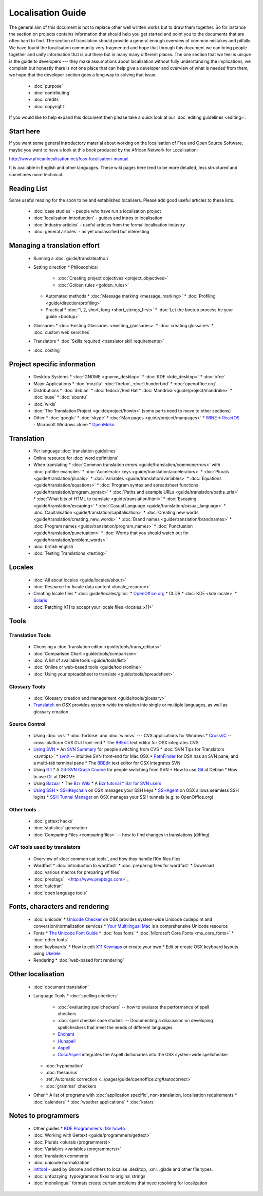 
.. _../pages/guide/start#localisation_guide:

Localisation Guide
******************

The general aim of this document is not to replace other well written works but to draw them together.  So for instance the section on projects contains information that should help you get started and point you to the documents that are often hard to find.  The section of translation should provide a general enough overview of common mistakes and pitfalls.  We have found the localisation community very fragmented and hope that through this document we can bring people together and unify information that is out there but in many many different places.  The one section that we feel is unique is the guide to developers --- they make assumptions about localisation without fully understanding the implications, we complain but honestly there is not one place that can help give a developer and overview of what is needed from them, we hope that the developer section goes a long way to solving that issue.

  * :doc:`purpose`
  * :doc:`contributing`
  * :doc:`credits`
  * :doc:`copyright`

If you would like to help expand this document then please take a quick look at our :doc:`editing guidelines <editing>`.

.. _../pages/guide/start#start_here:

Start here
==========

If you want some general introductory material about working on the localisation of Free and Open Source Software, maybe you want to have a look at this book produced by the African Network for Localisation:

http://www.africanlocalisation.net/foss-localisation-manual

It is available in English and other languages. These wiki pages here tend to be more detailed, less structured and sometimes more technical.

.. _../pages/guide/start#reading_list:

Reading List
============

Some useful reading for the soon to be and established localisers.  Please add good useful articles to these lists.

  * :doc:`case studies` - people who have run a localisation project
  * :doc:`localisation introduction` - guides and intros to localisation
  * :doc:`industry articles` - useful articles from the formal localisation industry
  * :doc:`general articles` - as yet unclassified but interesting

.. _../pages/guide/start#managing_a_translation_effort:

Managing a translation effort
=============================

  * Running a :doc:`guide/translateathon`
  * Setting direction
    * Philosophical
      * :doc:`Creating project objectives <project_objectives>`
      * :doc:`Golden rules <golden_rules>`
    * Automated methods
      * :doc:`Message marking <message_marking>`
      * :doc:`Profiling <guide/direction/profiling>`
    * Practical
      * :doc:`1, 2, short, long <short_strings_first>`
      * :doc:`Let the bootup process be your guide <bootup>`
  * Glossaries
    * :doc:`Existing Glossaries <existing_glossaries>`
    * :doc:`creating glossaries`
    * :doc:`custom web searches`
  * Translators
    * :doc:`Skills required <translator skill requirements>`
  * :doc:`costing`

.. _../pages/guide/start#project_specific_information:

Project specific information
============================

  * Desktop Systems
    * :doc:`GNOME <gnome_desktop>`
    * :doc:`KDE <kde_desktop>`
    * :doc:`xfce`
  * Major Applications
    * :doc:`mozilla`: :doc:`firefox`, :doc:`thunderbird`
    * :doc:`openoffice.org`
  * Distributions
    * :doc:`debian`
    * :doc:`fedora`/Red Hat
    * :doc:`Mandriva <guide/project/mandrake>`
    * :doc:`suse`
    * :doc:`ubuntu`
  * :doc:`wikis`

  * :doc:`The Translation Project <guide/project/howto>` (some parts need to move to other sections)
  * Other
    * :doc:`google`
    * :doc:`skype`
    * :doc:`Man pages <guide/project/manpages>`
    * `WINE <http://wiki.winehq.org/Translating>`_
    * `ReactOS <http://www.reactos.org/wiki/index.php/Translation_Introduction>`_ - Microsoft Windows clone
    * `OpenMoko <http://wiki.openmoko.org/wiki/Translation_HOWTO>`_

.. _../pages/guide/start#translation:

Translation
===========

  * Per language :doc:`translation guidelines`
  * Online resource for :doc:`word definitions`
  * When translating
    * :doc:`Common translation errors <guide/translation/commonerrors>` with :doc:`pofilter examples`
    * :doc:`Accelerator keys <guide/translation/accelerators>`
    * :doc:`Plurals <guide/translation/plurals>`
    * :doc:`Variables <guide/translation/variables>`
    * :doc:`Equations <guide/translation/equations>`
    * :doc:`Program syntax and spreadsheet functions <guide/translation/program_syntax>`
    * :doc:`Paths and example URLs <guide/translation/paths_urls>`
    * :doc:`What bits of HTML to translate <guide/translation/html>`
    * :doc:`Escaping <guide/translation/escaping>`
    * :doc:`Casual Language <guide/translation/casual_language>`
    * :doc:`Capitalisation <guide/translation/capitalisation>`
    * :doc:`Creating new words <guide/translation/creating_new_words>`
    * :doc:`Brand names <guide/translation/brandnames>`
    * :doc:`Program names <guide/translation/program_names>`
    * :doc:`Punctuation <guide/translation/punctuation>`
    * :doc:`Words that you should watch out for <guide/translation/problem_words>`
  * :doc:`british english`
  * :doc:`Testing Translations <testing>`

.. _../pages/guide/start#locales:

Locales
=======

  * :doc:`All about locales <guide/locales/about>`
  * :doc:`Resource for locale data content <locale_resource>`
  * Creating locale files
    * :doc:`guide/locales/glibc`
    * `OpenOffice.org <http://www.khmeros.info/tools/openoffice_locale_.htm>`_
    * CLDR
    * :doc:`KDE <kde locale>`
    * `Solaris <http://developers.sun.com/dev/gadc/faq/locale.html>`_
  * :doc:`Patching X11 to accept your locale files <locales_x11>`

.. _../pages/guide/start#tools:

Tools
=====

.. _../pages/guide/start#translation_tools:

Translation Tools
-----------------

  * Choosing a :doc:`translation editor <guide/tools/trans_editors>`
  * :doc:`Comparison Chart <guide/tools/comparison>`
  * :doc:`A list of available tools <guide/tools/list>`
  * :doc:`Online or web-based tools <guide/tools/online>`
  * :doc:`Using your spreadsheet to translate <guide/tools/spreadsheet>`

.. _../pages/guide/start#glossary_tools:

Glossary Tools
--------------

  * :doc:`Glossary creation and management <guide/tools/glossary>`
  * `TranslateIt <http://mac.gettranslateit.com/>`_ on OSX provides system-wide translation into single or multiple languages, as well as glossary creation

.. _../pages/guide/start#source_control:

Source Control
--------------

  * Using :doc:`cvs`
    * :doc:`tortoise` and :doc:`wincvs` --- CVS applications for Windows
    * `CrossVC <http://crossvc.com/>`_ -- cross-platform CVS GUI front-end
    * The `BBEdit <http://www.barebones.com/index.shtml>`_ text editor for OSX integrates CVS
  * `Using SVN <http://svnbook.red-bean.com/en/1.1/>`_
    * An `SVN Summary <http://wiki.gnucash.org/wiki/Subversion>`_ for people switching from CVS
    * :doc:`SVN Tips for Translators <svntips>`
    * `svnX <http://www.lachoseinteractive.net/en/community/subversion/svnx/features/>`_ -- intuitive SVN front-end for Mac OSX
    * `PathFinder <http://www.cocoatech.com/>`_ for OSX has an SVN pane, and a multi-tab terminal pane
    * The `BBEdit <http://www.barebones.com/index.shtml>`_ text editor for OSX integrates SVN
  * Using `Git <http://git-scm.com/>`_
    * A `Git-SVN Crash Course <http://git.or.cz/course/svn.html>`_ for people switching from SVN
    * How to use `Git <http://wiki.debian.org/Alioth/Git>`_ at Debian
    * How to use `Git <http://live.gnome.org/TranslationProject/GitHowTo>`_ at GNOME
  * Using `Bazaar <http://bazaar.canonical.com/DownloadBzr>`_
    * The `Bzr Wiki <http://bazaar.canonical.com/Bzr>`_
    * A `Bzr tutorial <http://bazaar.canonical.com/IntroductionToBzr>`_
    * `Bzr for SVN users <http://bazaar-vcs.org/BzrForSVNUsers>`_
  * `Using SSH <http://www.sshkeychain.org/mirrors/SSH-with-Keys-HOWTO/SSH-with-Keys-HOWTO.html>`_
    * `SSHKeychain <http://www.sshkeychain.org/>`_ on OSX manages your SSH keys
    * `SSHAgent <http://www.phil.uu.nl/~xges/ssh/>`_ on OSX allows seamless SSH logins
    * `SSH Tunnel Manager <http://projects.tynsoe.org/en/stm/download.php>`_ on OSX manages your SSH tunnels (e.g. to OpenOffice.org)

.. _../pages/guide/start#other_tools:

Other tools
-----------
  * :doc:`gettext hacks`
  * :doc:`statistics` generation
  * :doc:`Comparing Files <comparingfiles>` -- how to find changes in translations (diffing)

.. _../pages/guide/start#cat_tools_used_by_translators:

CAT tools used by translators
-----------------------------

  * Overview of :doc:`common cat tools`, and how they handle l10n files files

  * Wordfast
    * :doc:`introduction to wordfast`
    * :doc:`preparing files for wordfast`
    * Download :doc:`various macros for preparing wf files`
  * :doc:`preptags` ` <http://www.preptags.com>`_

  * :doc:`cafetran`
  * :doc:`open language tools`

.. _../pages/guide/start#fonts,_characters_and_rendering:

Fonts, characters and rendering
===============================

  * :doc:`unicode`
    * `Unicode Checker <http://earthlingsoft.net/UnicodeChecker/>`_ on OSX provides system-wide Unicode codepoint and conversion/normalization services
    * `Your Multilingual Mac <http://homepage.mac.com/thgewecke/mlingos9.html>`_ is a comprehensive Unicode resource
  * Fonts
    * `The Unicode Font Guide <http://www.unifont.org/fontguide/>`_
    * :doc:`foss fonts`
    * :doc:`Microsoft Core Fonts <ms_core_fonts>`
    * :doc:`other fonts`
  * :doc:`keyboards`
    * How to edit `X11 Keymaps <http://wiki.services.openoffice.org/wiki/X11Keymaps>`_ or create your own
    * Edit or create OSX keyboard layouts using `Ukelele <http://scripts.sil.org/cms/scripts/page.php?site_id=nrsi&id=ukelele>`_
  * Rendering
    * :doc:`web-based font rendering`

.. _../pages/guide/start#other_localisation:

Other localisation
==================
  * :doc:`document translation`
  * Language Tools
    * :doc:`spelling checkers`
      * :doc:`evaluating spellcheckers` -- how to evaluate the performance of spell checkers
      * :doc:`spell checker case studies` -- Documenting a discussion on developing spellcheckers that meet the needs of different languages
      * `Enchant <http://www.abisource.com/projects/enchant/>`_
      * `Hunspell <http://hunspell.sourceforge.net/>`_
      * `Aspell <http://aspell.net/>`_
      * `CocoAspell <http://cocoaspell.leuski.net/>`_ integrates the Aspell dictionaries into the OSX system-wide spellchecker
    * :doc:`hyphenation`
    * :doc:`thesaurus`
    * :ref:`Automatic correction <../pages/guide/openoffice.org#autocorrect>`
    * :doc:`grammar` checkers
  * Other
    * A list of programs with :doc:`application specific`, non-translation, localisation requirements
    * :doc:`calenders`
    * :doc:`weather applications`
    * :doc:`kstars`

.. _../pages/guide/start#notes_to_programmers:

Notes to programmers
====================

  * Other guides
    * `KDE Programmer's i18n howto <http://developer.kde.org/documentation/library/kdeqt/kde3arch/kde-i18n-howto.html>`_
  * :doc:`Working with Gettext <guide/programmers/gettext>`
  * :doc:`Plurals <plurals (programmers)>`
  * :doc:`Variables <variables (programmers)>`
  * :doc:`translation comments`
  * :doc:`unicode normalization`
  * `intltool <http://www.freedesktop.org/wiki/Software/intltool>`_ - used by Gnome and others to localise .desktop, .xml, .glade and other file types.
  * :doc:`unfuzzying` typo/grammar fixes to original strings
  * :doc:`monolingual` formats create certain problems that need resolving for localization

